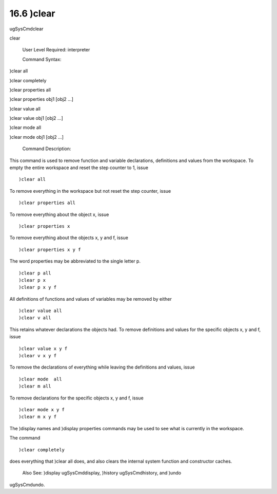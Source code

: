 .. status: ok


16.6 )clear
-----------

ugSysCmdclear

clear

 User Level Required: interpreter

 Command Syntax:





)clear all





)clear completely





)clear properties all





)clear properties obj1 [obj2 ...]





)clear value all





)clear value obj1 [obj2 ...]





)clear mode all





)clear mode obj1 [obj2 ...]





 Command Description:

This command is used to remove function and variable declarations,
definitions and values from the workspace. To empty the entire workspace
and reset the step counter to 1, issue


.. spadVerbatim

::

 )clear all



To remove everything in the workspace but not reset the step counter,
issue


.. spadVerbatim

::

 )clear properties all



To remove everything about the object x, issue


.. spadVerbatim

::

 )clear properties x



To remove everything about the objects x, y and f, issue


.. spadVerbatim

::

 )clear properties x y f



The word properties may be abbreviated to the single letter p.


.. spadVerbatim

::

 )clear p all
 )clear p x
 )clear p x y f



All definitions of functions and values of variables may be removed by
either


.. spadVerbatim

::

 )clear value all
 )clear v all



This retains whatever declarations the objects had. To remove
definitions and values for the specific objects x, y and f, issue


.. spadVerbatim

::

 )clear value x y f
 )clear v x y f



To remove the declarations of everything while leaving the definitions
and values, issue


.. spadVerbatim

::

 )clear mode  all
 )clear m all



To remove declarations for the specific objects x, y and f, issue


.. spadVerbatim

::

 )clear mode x y f
 )clear m x y f



The )display names and )display properties commands may be used to see
what is currently in the workspace.

The command


.. spadVerbatim

::

 )clear completely



does everything that )clear all does, and also clears the internal
system function and constructor caches.

 Also See: )display ugSysCmddisplay, )history ugSysCmdhistory, and )undo
ugSysCmdundo.



